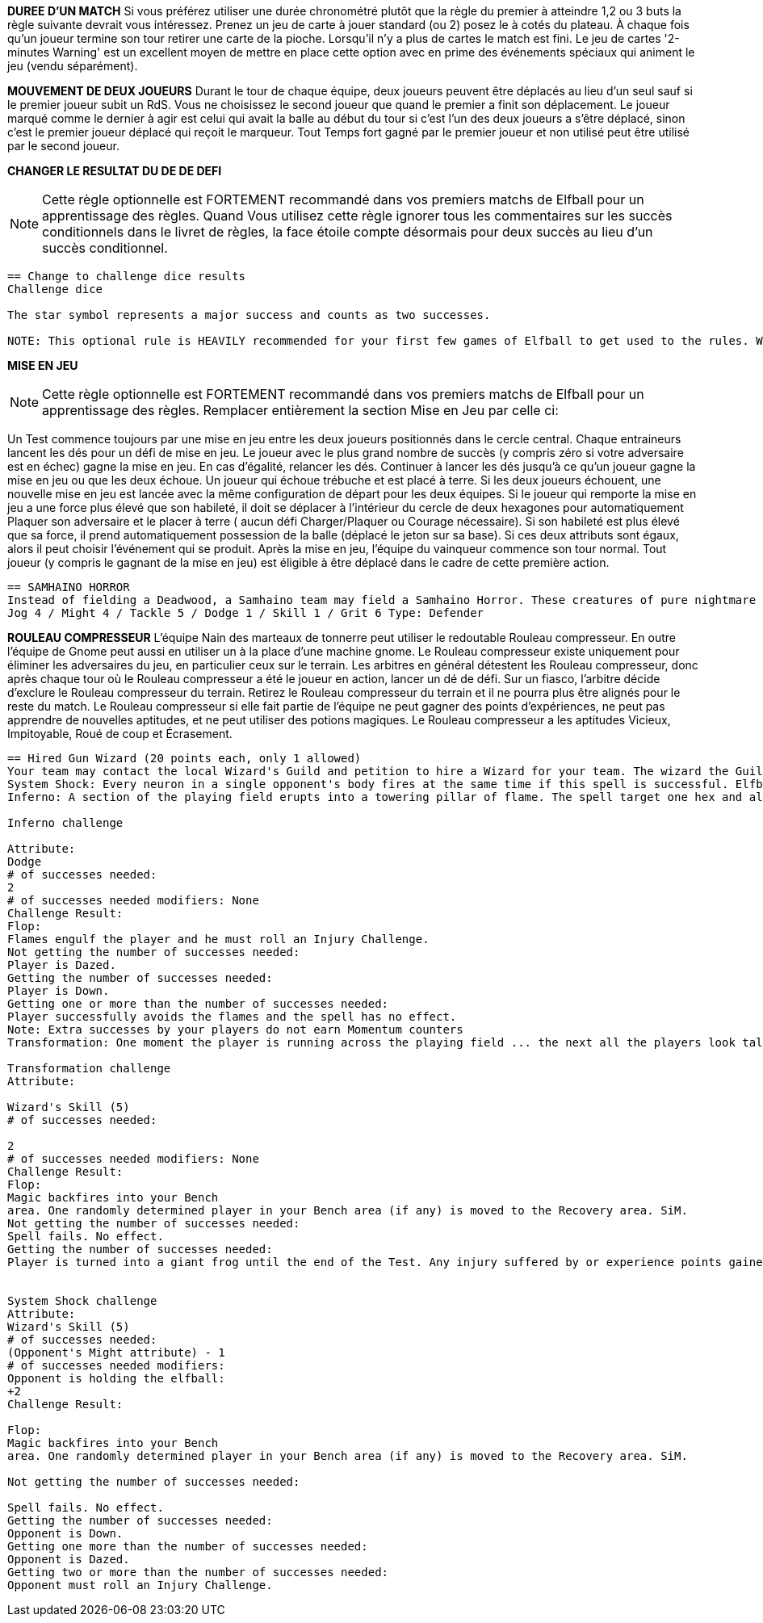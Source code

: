
*DUREE D'UN MATCH*
Si vous préférez utiliser une durée chronométré plutôt que la règle du premier à atteindre 1,2 ou 3 buts la règle suivante devrait vous intéressez. Prenez un jeu de carte à jouer standard (ou 2) posez le à cotés du plateau. À chaque fois qu'un joueur termine son tour retirer une carte de la pioche. Lorsqu'il n'y a plus de cartes le match est fini. Le jeu de cartes '2-minutes Warning' est un excellent moyen de mettre en place cette option avec en prime des événements spéciaux qui animent le jeu (vendu séparément).

////
== Timed game
If you would rather play Elfball for a timed game instead of the first to 1, 2 or 3 goals this optional rule should be considered. Take a standard playing card deck and set it beside the board. Each time the player that lost the face-off finishes his team's turn remove one card from the deck. When you run out of cards, the game is finished. The 2-Minute Warning card deck is a great way to do this option with special events that liven up the game (sold separately).
////

*MOUVEMENT DE DEUX JOUEURS*
Durant le tour de chaque équipe, deux joueurs peuvent être déplacés au lieu d'un seul sauf si le premier joueur subit un RdS. Vous ne choisissez le second joueur que quand le premier a finit son déplacement. Le joueur marqué comme le dernier à agir est celui qui avait la balle au début du tour si c'est l'un des deux joueurs a s'être déplacé, sinon c'est le premier joueur déplacé qui reçoit le marqueur. Tout Temps fort gagné par le premier joueur et non utilisé peut être utilisé par le second joueur.


////
== Double player movement
During each team's turn, two players may be moved instead of just one each team turn unless the first player suffers a Shift in Momentum. You do not choose the second player to be  moved until the first has completed his action. The player marked with the last moved marker is always the player holding the ball at the start of the turn (if he was one of the two players to move) otherwise the first player moved receives the last moved marker. Any Momentum earned by the first player and not used may be added to and used by the second player moving.
////

*CHANGER LE RESULTAT DU DE DE DEFI*

NOTE: Cette règle optionnelle est FORTEMENT recommandé dans vos premiers matchs de Elfball pour un apprentissage des règles. Quand Vous utilisez cette règle ignorer tous les commentaires sur les succès conditionnels dans le livret de règles, la face étoile compte désormais pour deux succès au lieu d'un succès conditionnel.

----
== Change to challenge dice results
Challenge dice

The star symbol represents a major success and counts as two successes.

NOTE: This optional rule is HEAVILY recommended for your first few games of Elfball to get used to the rules. When using this rule ignore any comments in the rulebook about conditional successes as the star face now counts as two successes instead of a conditional success.
----

*MISE EN JEU*

NOTE: Cette règle optionnelle est FORTEMENT recommandé dans vos premiers matchs de Elfball pour un apprentissage des règles. Remplacer entièrement la section Mise en Jeu par celle ci:

Un Test commence toujours par une mise en jeu entre les deux joueurs positionnés dans le cercle central. Chaque entraineurs lancent les dés pour un défi de mise en jeu. Le joueur avec le plus grand nombre de succès (y compris zéro si votre adversaire est en échec) gagne la mise en jeu. En cas d'égalité, relancer les dés. Continuer à lancer les dés jusqu'à ce qu'un joueur gagne la mise en jeu ou que les deux échoue. Un joueur qui échoue trébuche et est placé à terre. Si les deux joueurs échouent, une nouvelle mise en jeu est lancée avec la même configuration de départ pour les deux équipes. Si le joueur qui remporte la mise en jeu a une force plus élevé que son habileté, il doit se déplacer à l'intérieur du cercle de deux hexagones pour automatiquement Plaquer son adversaire et le placer à terre ( aucun défi Charger/Plaquer ou Courage nécessaire). Si son habileté est plus élevé que sa force, il prend automatiquement possession de la balle (déplacé le jeton sur sa base). Si ces deux attributs sont égaux, alors il peut choisir l'événement qui se produit. Après la mise en jeu, l'équipe du vainqueur commence son tour normal. Tout joueur (y compris le gagnant de la mise en jeu) est éligible à être déplacé dans le cadre de cette première action.

////
== The face off
NOTE: This optional rule is HEAVILY recommended for your first few games of Elfball to get used to the rules. Replace this entire section for the Face-Off up to Turn
Sequence with:

Play for a Test beings with a face-off between the two players set up on the centre circle. Each Team Manager rolls 6 challenge dice for Face-off. The player with the highest number of successes (including zero if your opponent flopped) has won the face-off. In the event of a tie, roll another face-off. Continue rolling tie-break face-offs until either one player wins or both players flop. A player who flops a face-off challenge has tripped and is placed Down on the field. If both players flop the face-off, a new face-off is started with the same starting setup for each team. If the player who wins the face-off has a Might higher than his Skill, he must move up to two hexes inside the Face-off circle and automatically succeed in tackling his opponent resulting in his opponent becoming Down (roll no dice for Impact, Tackle, or Grit challenges). If his Skill is higher than his Might he automatically gains possession of the elfball (place the elfball token on his base to indicate that he has the ball). If the winning player's Might and Skill attributes are equal, then he may choose which of these two events occurs. After the Face-Off, the team of the winner of the face-off goes first to take his normal turn. Any player (including the face-off winner) is eligible to be moved as part of this first action.
////

----
== SAMHAINO HORROR
Instead of fielding a Deadwood, a Samhaino team may field a Samhaino Horror. These creatures of pure nightmare are extremely difficult to get away from due to the long tentacles that cover their body. A Samhaino Horror has the following attributes:
Jog 4 / Might 4 / Tackle 5 / Dodge 1 / Skill 1 / Grit 6 Type: Defender
----

*ROULEAU COMPRESSEUR*
L'équipe Nain des marteaux de tonnerre peut utiliser le redoutable Rouleau compresseur. En outre l'équipe de Gnome peut aussi en utiliser un à la place d'une machine gnome. Le Rouleau compresseur existe uniquement pour éliminer les adversaires du jeu, en particulier ceux sur le terrain. Les arbitres en général détestent les Rouleau compresseur, donc après chaque tour où le Rouleau compresseur a été le joueur en action, lancer un dé de défi. Sur un fiasco, l'arbitre décide d'exclure le Rouleau compresseur du terrain. Retirez le Rouleau compresseur du terrain et il ne pourra plus être alignés pour le reste du match. Le Rouleau compresseur si elle fait partie de l'équipe ne peut gagner des points d'expériences, ne peut pas apprendre de nouvelles aptitudes, et ne peut utiliser des potions magiques. Le Rouleau compresseur a les aptitudes Vicieux, Impitoyable, Roué de coup et Écrasement.

////
== Impcrusher
The Thunder Hammer Dwarf team can field the dreaded Impcrusher. In addition as an alternate rule, the Gnome team can field an Impcrusher instead of a Gnomish  Contraption as part of their team. The Impcrusher exists solely to run down opponents on the field â€¦ especially ones already on the ground. Referees usually hate the Impcrusher so after each turn where the Impcrusher was the player taking the action, roll a Challenge dice. On a Flop, the Referee has decided to ban the Impcrusher from the field. Remove the Impcrusher from the field and it may not be fielder for the rest of the game. The Impcrusher if it is part of the team may not gain experience points, may not learn new abilities, and may not use magic potions. The Impcrusher has the ability Cheapshot, Ruthless, Pummel and Plough

N Allowed	Position	Jog	Might	Tackle	Dodge	Skill	Grit	Type
0-1	Impcrusher	5	5	5	4	1	1	Monster
////

----
== Hired Gun Wizard (20 points each, only 1 allowed)
Your team may contact the local Wizard's Guild and petition to hire a Wizard for your team. The wizard the Guild allows you to hire are often the novices and they only have enough endurance to cast one spell per a match. The Hired Gun Wizard never sets a foot on the playing field, has a Skill attribute of 5, and can be called upon to cast one of three spells: System Shock, Inferno, or Transmutation (coach's choice). Use of a Wizard is done instead of taking an action with a player for this turn. A Wizard can earn and use Momentum.
System Shock: Every neuron in a single opponent's body fires at the same time if this spell is successful. Elfballs however help "ground" a player to resist this spell. The Wizard makes a System Shock challenge when casting this spell.
Inferno: A section of the playing field erupts into a towering pillar of flame. The spell target one hex and all 6 hexes adjacent to that hex.. Any player (from either team) who is in one of these hexes must roll an Inferno challenge to try and avoid the effects of the flames.
￼
Inferno challenge
￼
Attribute:
Dodge
# of successes needed:
2
# of successes needed modifiers: None
Challenge Result:
Flop:
Flames engulf the player and he must roll an Injury Challenge.
Not getting the number of successes needed:
Player is Dazed.
Getting the number of successes needed:
Player is Down.
Getting one or more than the number of successes needed:
Player successfully avoids the flames and the spell has no effect.
Note: Extra successes by your players do not earn Momentum counters
Transformation: One moment the player is running across the playing field ... the next all the players look taller and he has a craving for flies. Make a Transformation Challenge for the Wizard when casting this spell.
￼￼
Transformation challenge
Attribute:
￼
Wizard's Skill (5)
# of successes needed:
￼
2
# of successes needed modifiers: None
Challenge Result:
Flop:
Magic backfires into your Bench
area. One randomly determined player in your Bench area (if any) is moved to the Recovery area. SiM.
Not getting the number of successes needed:
Spell fails. No effect.
Getting the number of successes needed:
Player is turned into a giant frog until the end of the Test. Any injury suffered by or experience points gained by the frog also effects the player when he changes back. The frog has the following attributes: Jog 7 / Might 2 / Tackle 4 / Dodge 6 / Skill 0 / Grit 2. If this player had the ball it will bounce 1 pace from him..
￼￼
￼
System Shock challenge
Attribute:
Wizard's Skill (5)
# of successes needed:
(Opponent's Might attribute) - 1
# of successes needed modifiers:
Opponent is holding the elfball:
+2
Challenge Result:
￼
Flop:
Magic backfires into your Bench
area. One randomly determined player in your Bench area (if any) is moved to the Recovery area. SiM.
￼
Not getting the number of successes needed:
￼
Spell fails. No effect.
Getting the number of successes needed:
Opponent is Down.
Getting one more than the number of successes needed:
Opponent is Dazed.
Getting two or more than the number of successes needed:
Opponent must roll an Injury Challenge.
----
